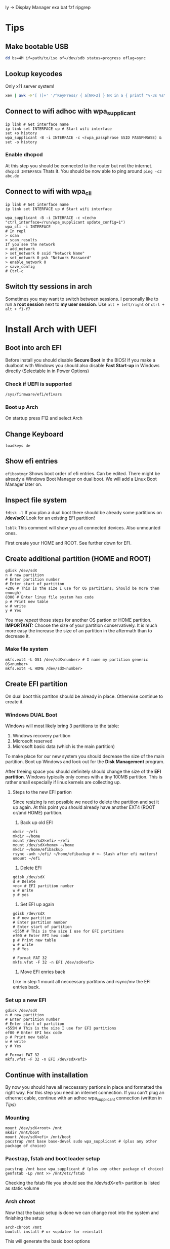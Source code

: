  ly -> Display Manager
exa
bat
fzf
ripgrep

* Tips
** Make bootable USB
#+BEGIN_SRC sh
dd bs=4M if=path/to/iso of=/dev/sdb status=progress oflag=sync
#+END_SRC

** Lookup keycodes
Only x11 server system!
#+BEGIN_SRC sh
xev | awk -F'[ )]+' '/^KeyPress/ { a[NR+2] } NR in a { printf "%-3s %s\n", $5, $8 }'
#+END_SRC

** Connect to wifi adhoc with wpa_supplicant
#+BEGIN_SRC shell
ip link # Get interface name
ip link set INTERFACE up # Start wifi interface
set +o history
wpa_supplicant -B -i INTERFACE -c <(wpa_passphrase SSID PASSPHRASE) &
set -o history
#+END_SRC
*** Enable dhcpcd
At this step you should be connected to the router but not the internet.
=dhcpcd INTERFACE=
Thats it. You should be now able to ping around
=ping -c3 abc.de=

** Connect to wifi with wpa_cli
#+BEGIN_SRC shell
ip link # Get interface name
ip link set INTERFACE up # Start wifi interface

wpa_supplicant -B -i INTERFACE -c <(echo "ctrl_interface=/run/wpa_supplicant update_config=1")
wpa_cli -i INTERFACE
# In repl
> scan
> scan_results
If you see the network
> add_network
> set_network 0 ssid "Network Name"
> set_network 0 psk "Network Password"
> enable_network 0
> save_config
# Ctrl-c
#+END_SRC

** Switch tty sessions in arch
Sometimes you may want to switch between sessions.
I personally like to run a *root session* next to *my user session*.
Use =alt + left/right= or =ctrl + alt + f1-f7=

* Install Arch with UEFI
** Boot into arch EFI
Before install you should disable *Secure Boot* in the BIOS!
If you make a dualboot with Windows you should also disable *Fast Start-up*
in Windows directly (Selectable in in Power Options)

*** Check if UEFI is supported
=/sys/firmware/efi/efivars=

*** Boot up Arch
On startup press F12 and select Arch

** Change Keyboard
=loadkeys de=

** Show efi entries
=efibootmgr=
Shows boot order of efi entries. Can be edited.
There might be already a Windows Boot Manager on dual boot.
We will add a Linux Boot Manager later on.

** Inspect file system
=fdisk -l=
If you plan a dual boot there should be already some partitions on */dev/sdX*
Look for an existing EFI partition!

=lsblk=
This comment will show you all connected devices. Also unmounted ones.

First create your HOME and ROOT. See further down for EFI.

** Create additional partition (HOME and ROOT)
#+BEGIN_SRC shell
gdisk /dev/sdX
n # new partition
# Enter partition number
# Enter start of partition
+20G # This is the size I use for OS partitions; Should be more then enough)
8300 # Enter linux file system hex code
p # Print new table
w # write
y # Yes
#+END_SRC

You may /repeat/ those steps for another OS partion or HOME partition.
*IMPORTANT:* Choose the size of your partition conservatively. It is much more easy the increase
the size of an partition in the aftermath than to decrease it.

*** Make file system
#+BEGIN_SRC shell
mkfs.ext4 -L OS1 /dev/sdX<number> # I name my partition generic OS<number>
mkfs.ext4 -L HOME /dev/sdX<number>
#+END_SRC


** Create EFI partition
On dual boot this partiton should be already in place. Otherwise continue to create it.
*** Windows DUAL Boot
Windows will most likely bring 3 partitions to the table:
1. Windows recovery partition
2. Microsoft reserved
3. Microsoft basic data (which is the main partition)

To make place for our new system you should decrease the size of the main
partition. Boot up Windows and look out for the *Disk Management* program.

After freeing space you should definitely should change the size of the
*EFI partition*. Windows typically only comes with a tiny 100MB partition.
This is rather small especially if linux kernels are collecting up.

**** Steps to the new EFI partion
Since resizing is not possible we need to delete the partition and
set it up again. At this point you should already have another EXT4
(ROOT or/and HOME) partition.

1. Back up old EFI
#+BEGIN_SRC shell
mkdir ~/efi
mkdir ~/home
mount /dev/sdX<efi> ~/efi
mount /dev/sdX<home> ~/home
mkdir ~/home/efibackup
rsync -avh ~/efi/ ~/home/efibackup # <- Slash after efi matters!
umount ~/efi
#+END_SRC

2. Delete EFI
#+BEGIN_SRC shell
gdisk /dev/sdX
d # Delete
<no> # EFI partition number
w # Write
y # yes
#+END_SRC

3. Set EFI up again
#+BEGIN_SRC shell
gdisk /dev/sdX
n # new partition
# Enter partition number
# Enter start of partition
+555M # This is the size I use for EFI partitions
ef00 # Enter EFI hex code
p # Print new table
w # write
y # Yes

# Format FAT 32
mkfs.vfat -F 32 -n EFI /dev/sdX<efi>
#+END_SRC

4. Move EFI enries back
Like in step 1 mount all neccessary partitons and rsync/mv the EFI entries back.

*** Set up a new EFI
#+BEGIN_SRC shell
gdisk /dev/sdX
n # new partition
# Enter partition number
# Enter start of partition
+555M # This is the size I use for EFI partitions
ef00 # Enter EFI hex code
p # Print new table
w # write
y # Yes

# Format FAT 32
mkfs.vfat -F 32 -n EFI /dev/sdX<efi>
#+END_SRC


** Continue with installation
By now you should have all neccessary partions in place and formatted the right way.
For this step you need an internet connection. If you can't plug an ethernet cable,
continue with an adhoc wpa_supplicant connection (written in [[Tips][Tips]])
*** Mounting
#+BEGIN_SRC shell
mount /dev/sdX<root> /mnt
mkdir /mnt/boot
mount /dev/sdX<efi> /mnt/boot
pacstrap /mnt base base-devel sudo wpa_supplicant # (plus any other package of choice)
#+END_SRC

*** Pacstrap, fstab and boot loader setup
#+BEGIN_SRC shell
pacstrap /mnt base wpa_supplicant # (plus any other package of choice)
genfstab -Lp /mnt >> /mnt/etc/fstab
#+END_SRC

Checking the fstab file you should see the /dev/sdX<efi> partition
is listed as static volume

*** Arch chroot
Now that the basic setup is done we can change root into the system and finishing the setup
#+BEGIN_SRC shell
arch-chroot /mnt
bootctl install # or <update> for reinstall
#+END_SRC

This will generate the basic boot options

*** Boot loader
#+BEGIN_SRC shell
cat > /boot/loader/loader.conf << __EOF__
default arch
timeout 3
editor 0
__EOF__
#+END_SRC

Which refers to entries>arch.conf
#+BEGIN_SRC shell
cat > /boot/loader/entries/arch.conf << __EOF__
title Arch Linux
linux /vmlinuz-linux
initrd /initramfs-linux.img
options root=LABEL=OS1 rw # <-
__EOF__
#+END_SRC

*Important:* The label has to match the label set in the mkfs command.
Here I use /OS1/!

*** Finish setup
#+BEGIN_SRC shell
passwd # Optional
exit
reboot
#+END_SRC

* Optimize SSD
Based on this wonderful blogpost
https://easylinuxtipsproject.blogspot.com/p/ssd.html
** Noatime
Change *relatime* to *noatime* in /etc/fstab.
** Fstrim on a daily base
Clean journaling to protect ssd.
#+BEGIN_SRC shell
mkdir /etc/systemd/system/fstrim.timer.d
cat > /etc/systemd/system/fstrim.timer.d/override.conf << __EOF__
[Timer]
OnCalendar=
OnCalendar=daily
__EOF__
systemctl start fstrim.timer
systemctl enable fstrim.timer
systemctl cat fstrim.timer # Just to check what up with the timer
#+END_SRC
** Limiting swap wear
=cat /proc/sys/vm/swappiness=
If this is *60* or so you should cut it down to 1.
#+BEGIN_SRC shell
cat > /etc/sysctl.conf << __EOF__
# Reduce swappiness
vm.swappiness=1
__EOF__
#+END_SRC
** Limiting firefox and/or Chrome chattiness
See article linked in beggining of section

* Config Arch
Check /systemd/ service with:
=systemctl status <whatever>.<service>=

*** Networking
If you plan to use WIFI and like solutions than
using /wpa_supplicant/ with *systemd-networkd* is a perfect fit.

For me if proves to be enough.

You need 3 services to get you running:
1. systemd-networkd
2. systemd-resolved
3. wpa_supplicant

**** Systemd-Networkd
This implicitely allowing the INTERFACE to use dhcp
#+BEGIN_SRC shell
cat > /etc/systemd/network/11-whatever-wireless.network << __EOF__
[Match]
Name=INTERFACE
[Network]
DHCP=yes
__EOF__
systemctl enable systemd-networkd
#+END_SRC

**** Systemd-Resolved
Further we must instruct systemd-networkd to
resolve the systems DNS.
#+BEGIN_SRC shell
systemctl start systemd-resolved.service
ln -sf /run/systemd/resolve/resolv.conf /etc/resolv.conf
systemctl enable systemd-resolved.service
#+END_SRC

**** WPA_supplicant
The last piece of the puzzle is wpa to manage our connections, handling authorization, establishing connections...
#+BEGIN_SRC shell
cat > /etc/wpa_supplicant/wpa_supplicant-INTERFACE.conf << __EOF__
# First some statements needed by the wpa_cli
ctrl_interface=/run/wpa_supplicant
ctrl_interface_group=wheel
update_config=1
__EOF__

systemctl enable wpa_supplicant@INTERFACE.service
#+END_SRC

Naming the file really matters here => wpa_supplicant-INTERFACE.conf

This file will be the main configuration for our network.
We can add a new network with *wpa_passphase*

_Example_:
#+BEGIN_SRC shell
set +o history
wpa_passphrase "SSID" "PSK" >> /etc/wpa_supplicant/wpa_supplicant-INTERFACE.conf
set -o history
#+END_SRC

Thats all you need to add a new network!
=reboot=
And networking should work just fine!

***** Optional: Change group of conf file
Currently the *INTERFACE.conf file belongs to the root user. Editing in the daily usage
is therefore a bit cumbersome.

#+BEGIN_SRC shell
chown root:network /etc/wpa_supplicant/wpa_supplicant-INTERFACE.conf
# Later any user may assigned to the network group and can add a network
usermod -G -a network USER
#+END_SRC

***** Optional: Delete unwanted interface
The wpa_cli is a nice commandline tool to get information around networking.
Without specifying a interface with `-i INTERFACE` it will choose the first one
in alphabetical order.

To make it short, sometimes there is an unwanted `p2p...` interface around which
is chosen by wpa_cli. You may delete it.

#+BEGIN_SRC shell
cd /var/run/wpa_supplicant
sudo rm p2p...
#+END_SRC

Now if you run wpa_cli things should work fine.

*** Set up mirrorlist, locales, etc
Post installation you may set locals. Other programs will refer to it with when setting language and so on.
Head over to

=vim /etc/locale.gen=
and uncomment wanted locales
Followed by
=locale-gen=

Further you may set the LANG variable accordingly
#+BEGIN_SRC shell
cat > /etc/locale.conf << __EOF__
LANG=en_US.UTF-8
__EOF__
#+END_SRC
or any other lang

To shrink the mirrorlist, which may be useful if you just want
to pull updates from a nearby repository you can head over to

=vim /etc/pacman.d/mirrorlist=
Just place your top 5 mirrors on the top.
You may not need to edit the full list.


*** Add user
Now finally, arch is ready and has a stable internet connection.
Go on and add a user
#+BEGIN_SRC shell
useradd foo
passwd foo # Password
cat /etc/passwd | grep foo # User should be there
#+END_SRC
_Example:_
*foo:x:1000:1000:/home/foo:/bin/bash*

First number after name is assigned group. At default the only group
a user is assigned, is his "own group". We will change that in a minute.

Next the the number entries *home directory*, typically /home/foo
As a root, you should ensure the directory is present.

#+BEGIN_SRC shell
mkdir /home/foo
chown foo /home/foo
chgrp foo /home/foo
#+END_SRC

Change to the user with:
=su - foo=
And check if you are foo:
=whoami=

The user still has no rights. As a next step we might assign some
right through groups.
All groups are listed in /etc/group

**** Sudoer
If you want a *sodoer* lets assign the user to the wheel group (has to be done by root):
#+BEGIN_SRC shell
usermod -a -G wheel foo # Assign foo to wheel
groups foo # Is user on wheel?
visudo
# uncomment wheel group line:
# %wheel ALL=(ALL) ALL
#+END_SRC
Now we have a fully usable sodoer on board!

*** Package manager
Having a user we can now build the package manager
**** YAY
This is a good package manager. But take the bin to avoid all the go lang cluttering
https://aur.archlinux.org/packages/yay-bin/

Download snapshot to build this manually!
#+BEGIN_SRC shell
su - foo # Change to user first!
tar -xvzf <(curl https://...tar.gz)
cd yay-bin
makepkg -s
sudo pacman -U *xz
yay -S yay-bin # I reinstall yay-bin afterwards with yay. Dont know if needed.
#+END_SRC

And this is how we install yay!

**** NIX
TODO

*** Neo keyboad layout
https://aur.archlinux.org/kbd-neo.git
=yay -S kbd-neo=

Now, you can either activate per tty session
=loadkeys neo=
or make it persistent with setting
#+BEGIN_SRC shell
su # Need to be admin
cat > /etc/vconsole.conf << __EOF__
KEYMAP=neo
__EOF__
#+END_SRC

* Nixos install
NixOS does not conflict with other other boot options
Once you have your partitions ready
1. efi -> fat32
2. root -> ext4
optional: swap, home
and formatted right you are ready to go!

#+BEGIN_SRC shell
mount /dev/sdX<nixos> /mnt
mkdir /mnt/boot
mount /dev/sdX<efi> /mnt/boot
nixos-generate-config --root /mnt
#+END_SRC

Edit the
/mnt/etc/nixos/configuration.nix
according to your needs!

This will finally install nixos on your system:
=nixos-install=

The only edit i did after install was to adapt the
/boot/loader/loader.conf
to boot arch on default. Thats it!
